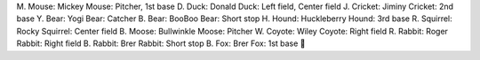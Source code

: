 M. Mouse:    Mickey Mouse: Pitcher, 1st base
D. Duck:     Donald Duck: Left field, Center field
J. Cricket:  Jiminy Cricket: 2nd base
Y. Bear:     Yogi Bear: Catcher
B. Bear:     BooBoo Bear: Short stop
H. Hound:    Huckleberry Hound: 3rd base
R. Squirrel: Rocky Squirrel: Center field
B. Moose:    Bullwinkle Moose: Pitcher
W. Coyote:   Wiley Coyote: Right field
R. Rabbit:   Roger Rabbit: Right field
B. Rabbit:   Brer Rabbit: Short stop
B. Fox:      Brer Fox: 1st base
